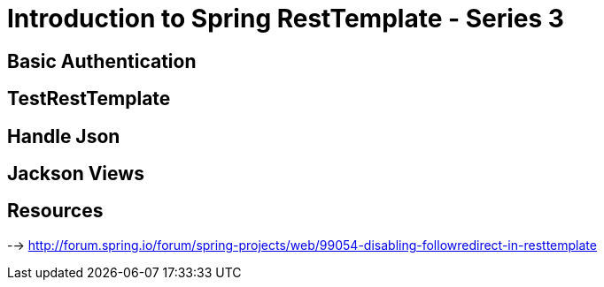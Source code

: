 = Introduction to Spring RestTemplate - Series 3

== Basic Authentication
== TestRestTemplate
== Handle Json
== Jackson Views

== Resources
--> http://forum.spring.io/forum/spring-projects/web/99054-disabling-followredirect-in-resttemplate
